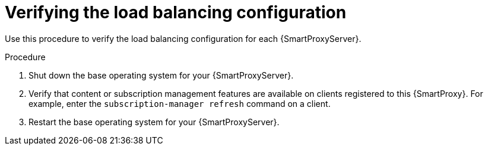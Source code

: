 [id="Verifying_the_Load_Balancing_Configuration_{context}"]
= Verifying the load balancing configuration

Use this procedure to verify the load balancing configuration for each {SmartProxyServer}.

.Procedure
. Shut down the base operating system for your {SmartProxyServer}.
. Verify that content or subscription management features are available on clients registered to this {SmartProxy}.
For example, enter the `subscription-manager refresh` command on a client.
. Restart the base operating system for your {SmartProxyServer}.

